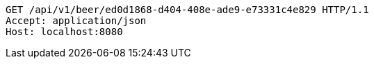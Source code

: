 [source,http,options="nowrap"]
----
GET /api/v1/beer/ed0d1868-d404-408e-ade9-e73331c4e829 HTTP/1.1
Accept: application/json
Host: localhost:8080

----